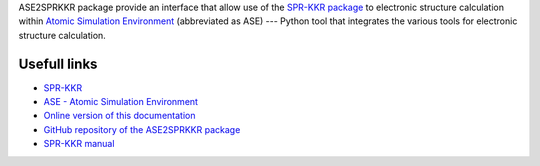 ASE2SPRKKR package provide an interface that allow use of the `SPR-KKR
package <https://www.ebert.cup.uni-muenchen.de/index.php/en/software-en/13-sprkkr>`__
to electronic structure calculation within `Atomic Simulation
Environment <https://wiki.fysik.dtu.dk/ase/>`__ (abbreviated as ASE) ---
Python tool that integrates the various tools for electronic structure
calculation.


Usefull links
=============

-  `SPR-KKR <https://software.pan-data.eu/software/111/spr-kkr>`__
-  `ASE - Atomic Simulation
   Environment <https://wiki.fysik.dtu.dk/ase/>`__
-  `Online version of this
   documentation <https://ase2sprkkr.github.io/ase2sprkkr/>`__
-  `GitHub repository of the ASE2SPRKKR
   package <https://github.com/ase2sprkkr/ase2sprkkr/>`__
-  `SPR-KKR
   manual <https://www.ebert.cup.uni-muenchen.de/index.php/en/repository/func-download/251/chk,b2f3ab5f57c7629207b121be0d31a38d/no_html,1/lang,en-gb/>`__



